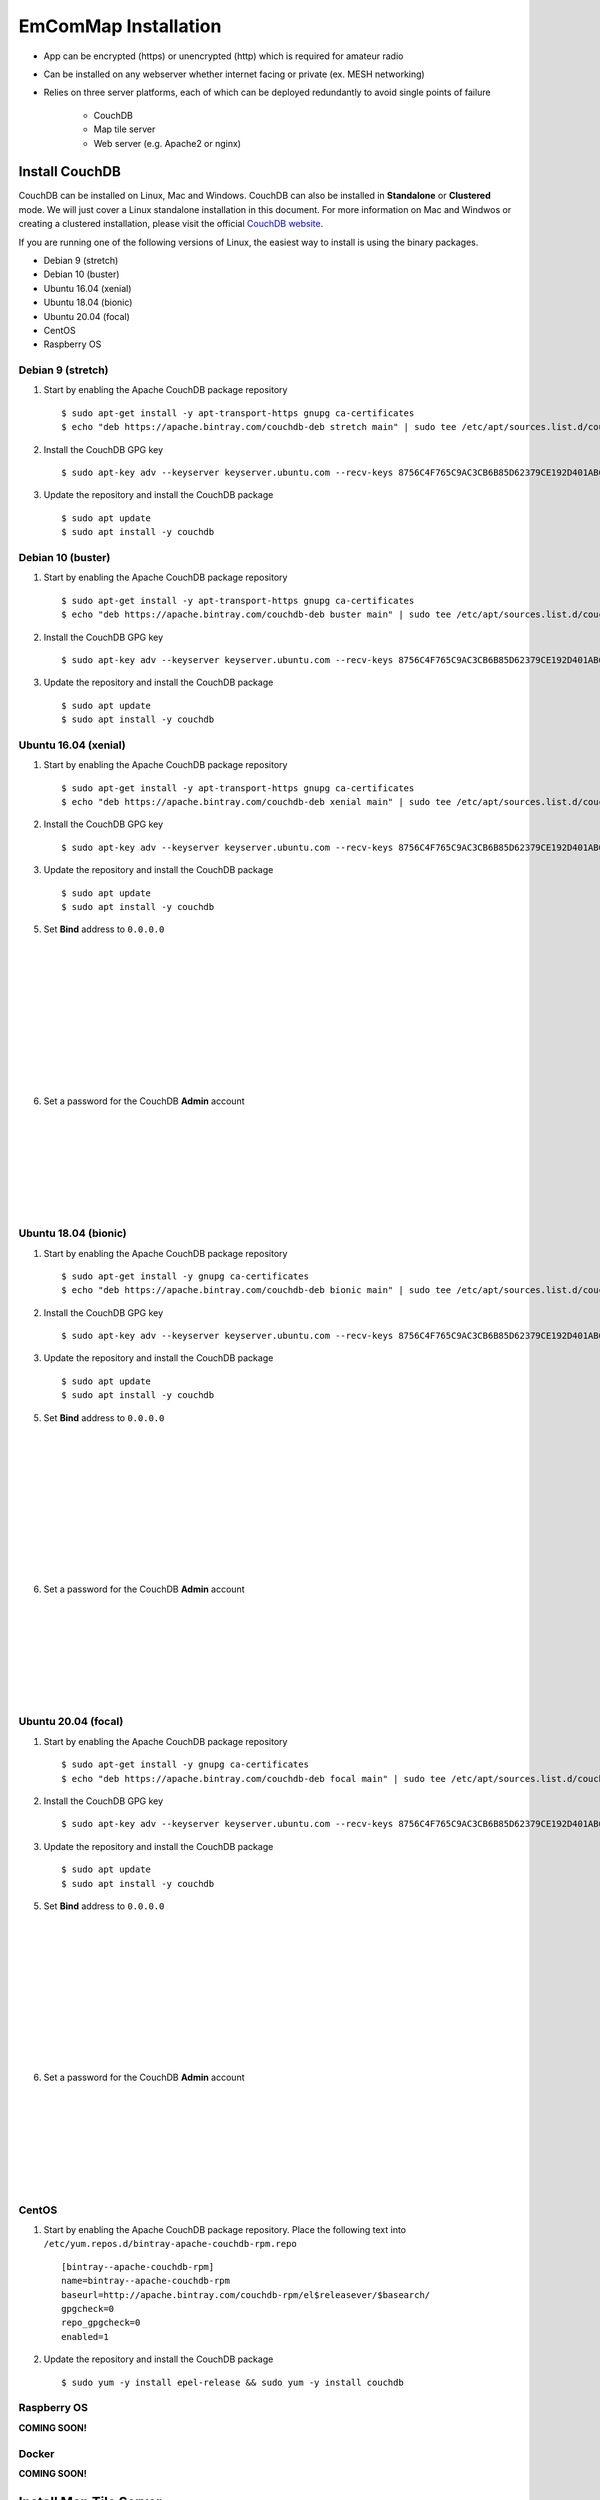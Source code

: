 =====================
EmComMap Installation
=====================

* App can be encrypted (https) or unencrypted (http) which is required for amateur radio
* Can be installed on any webserver whether internet facing or private (ex. MESH networking)
* Relies on three server platforms, each of which can be deployed redundantly to avoid single points of failure

    - CouchDB
    - Map tile server
    - Web server (e.g. Apache2 or nginx)


Install CouchDB
---------------

CouchDB can be installed on Linux, Mac and Windows. CouchDB can also be installed in **Standalone** or **Clustered** mode. We will just cover a Linux standalone installation in this document. For more information on Mac and Windwos or creating a clustered installation, please visit the official `CouchDB website <https://couchdb.apache.org>`_.

If you are running one of the following versions of Linux, the easiest way to install is using the binary packages.

* Debian 9 (stretch)
* Debian 10 (buster)
* Ubuntu 16.04 (xenial)
* Ubuntu 18.04 (bionic)
* Ubuntu 20.04 (focal)
* CentOS
* Raspberry OS

Debian 9 (stretch)
++++++++++++++++++

1. Start by enabling the Apache CouchDB package repository ::

    $ sudo apt-get install -y apt-transport-https gnupg ca-certificates
    $ echo "deb https://apache.bintray.com/couchdb-deb stretch main" | sudo tee /etc/apt/sources.list.d/couchdb.list
    
2. Install the CouchDB GPG key ::

    $ sudo apt-key adv --keyserver keyserver.ubuntu.com --recv-keys 8756C4F765C9AC3CB6B85D62379CE192D401AB61
    
3. Update the repository and install the CouchDB package ::

    $ sudo apt update
    $ sudo apt install -y couchdb

Debian 10 (buster)
++++++++++++++++++

1. Start by enabling the Apache CouchDB package repository ::

    $ sudo apt-get install -y apt-transport-https gnupg ca-certificates
    $ echo "deb https://apache.bintray.com/couchdb-deb buster main" | sudo tee /etc/apt/sources.list.d/couchdb.list
    
2. Install the CouchDB GPG key ::

    $ sudo apt-key adv --keyserver keyserver.ubuntu.com --recv-keys 8756C4F765C9AC3CB6B85D62379CE192D401AB61
    
3. Update the repository and install the CouchDB package ::

    $ sudo apt update
    $ sudo apt install -y couchdb

Ubuntu 16.04 (xenial)
+++++++++++++++++++++

1. Start by enabling the Apache CouchDB package repository ::

    $ sudo apt-get install -y apt-transport-https gnupg ca-certificates
    $ echo "deb https://apache.bintray.com/couchdb-deb xenial main" | sudo tee /etc/apt/sources.list.d/couchdb.list
    
2. Install the CouchDB GPG key ::

    $ sudo apt-key adv --keyserver keyserver.ubuntu.com --recv-keys 8756C4F765C9AC3CB6B85D62379CE192D401AB61
    
3. Update the repository and install the CouchDB package ::

    $ sudo apt update
    $ sudo apt install -y couchdb
    
.. image:: _images/ubuntu-couchdb-install-1.png
    :alt: Ubuntu CouchDB Standalone
    :width: 480
    :align: right
    
 4. When prompted, configure CouchDB for **Standalone** operation.
 
 |
 |
 |
 |
 |
 |
 |
 |
 |
 |
 
.. image:: _images/ubuntu-couchdb-install-2.png
    :alt: Ubuntu CouchDB Bind Address
    :width: 480
    :align: right
    
5. Set **Bind** address to ``0.0.0.0``

 |
 |
 |
 |
 |
 |
 |
 |
 |
 |
 
.. image:: _images/ubuntu-couchdb-install-3.png
    :alt: Ubuntu CouchDB Admin Password
    :width: 480
    :align: right
    
6. Set a password for the CouchDB **Admin** account

 |
 |
 |
 |
 |
 |
 |
 
Ubuntu 18.04 (bionic)
+++++++++++++++++++++

1. Start by enabling the Apache CouchDB package repository ::

    $ sudo apt-get install -y gnupg ca-certificates
    $ echo "deb https://apache.bintray.com/couchdb-deb bionic main" | sudo tee /etc/apt/sources.list.d/couchdb.list
    
2. Install the CouchDB GPG key ::

    $ sudo apt-key adv --keyserver keyserver.ubuntu.com --recv-keys 8756C4F765C9AC3CB6B85D62379CE192D401AB61
    
3. Update the repository and install the CouchDB package ::

    $ sudo apt update
    $ sudo apt install -y couchdb
    
.. image:: _images/ubuntu-couchdb-install-1.png
    :alt: Ubuntu CouchDB Standalone
    :width: 480
    :align: right
    
 4. When prompted, configure CouchDB for **Standalone** operation.
 
 |
 |
 |
 |
 |
 |
 |
 |
 |
 |
 
.. image:: _images/ubuntu-couchdb-install-2.png
    :alt: Ubuntu CouchDB Bind Address
    :width: 480
    :align: right
    
5. Set **Bind** address to ``0.0.0.0``

 |
 |
 |
 |
 |
 |
 |
 |
 |
 |
 
.. image:: _images/ubuntu-couchdb-install-3.png
    :alt: Ubuntu CouchDB Admin Password
    :width: 480
    :align: right
    
6. Set a password for the CouchDB **Admin** account

 |
 |
 |
 |
 |
 |
 |
 
Ubuntu 20.04 (focal)
++++++++++++++++++++

1. Start by enabling the Apache CouchDB package repository ::

    $ sudo apt-get install -y gnupg ca-certificates
    $ echo "deb https://apache.bintray.com/couchdb-deb focal main" | sudo tee /etc/apt/sources.list.d/couchdb.list
    
2. Install the CouchDB GPG key ::

    $ sudo apt-key adv --keyserver keyserver.ubuntu.com --recv-keys 8756C4F765C9AC3CB6B85D62379CE192D401AB61
    
3. Update the repository and install the CouchDB package ::

    $ sudo apt update
    $ sudo apt install -y couchdb
    
.. image:: _images/ubuntu-couchdb-install-1.png
    :alt: Ubuntu CouchDB Standalone
    :width: 480
    :align: right
    
 4. When prompted, configure CouchDB for **Standalone** operation.
 
 |
 |
 |
 |
 |
 |
 |
 |
 |
 |
 
.. image:: _images/ubuntu-couchdb-install-2.png
    :alt: Ubuntu CouchDB Bind Address
    :width: 480
    :align: right
    
5. Set **Bind** address to ``0.0.0.0``

 |
 |
 |
 |
 |
 |
 |
 |
 |
 |
 
.. image:: _images/ubuntu-couchdb-install-3.png
    :alt: Ubuntu CouchDB Admin Password
    :width: 480
    :align: right
    
6. Set a password for the CouchDB **Admin** account

 |
 |
 |
 |
 |
 |
 |
 
CentOS
++++++

1. Start by enabling the Apache CouchDB package repository. Place the following text into ``/etc/yum.repos.d/bintray-apache-couchdb-rpm.repo`` ::

        [bintray--apache-couchdb-rpm]
        name=bintray--apache-couchdb-rpm
        baseurl=http://apache.bintray.com/couchdb-rpm/el$releasever/$basearch/
        gpgcheck=0
        repo_gpgcheck=0
        enabled=1
    
2. Update the repository and install the CouchDB package ::

       $ sudo yum -y install epel-release && sudo yum -y install couchdb

Raspberry OS
++++++++++++

**COMING SOON!**

Docker
++++++

**COMING SOON!**

Install Map Tile Server
-----------------------

**Docker is required to install the map tile server**

Maps are powered by OpenStreeMap data. They are ready to use and not need to render the tiles after download.

1. Install Docker with the following command ::

    $ curl -sSL https://get.docker.com/ | sh
    
2. Make a directory to store your map tile file and then change directory to it ::

    $ mkdir openmaptiles       (or whatever you want to name the directory)
    $ cd openmaptiles
    
3. Launch a Docker container with the following command. It will download the OpenMapTiles-Server container image from the Docker Hub and launch the OpenMapTiles-Server container in **detached** mode and will restart the container when system is rebooted for any reason. Detached mode allows the program to launch without leaving a terminal window open. ::

    $ docker run -dit --name <disiredservername> -v $(pwd):/data -p 8080:80 --restart always klokantech/openmaptiles-server

.. warning:: The Docker OpenMapTiles container **MUST** be run from the directory you created above.

|

.. image:: _images/OpenMapTiles_Configure_1.png
    :alt: OpenMapTiles Setup Screen
    :align: right

4. Open a web browser and navigate to **http://<hostname or IP>:8080/** and click **START**

|
|
|
|
|
|
|
|
|

.. image:: _images/OpenMapTiles_Configure_2.png
    :alt: OpenMapTiles Setup Screen
    :align: right

5. Select the region that you want to install the tiles for and then click **CONTINUE**.  Most regions will require you to setup a free account on the `OpenMapTiles website <https://openmaptiles.org>`_

|
|
|
|
|
|
|

.. image:: _images/OpenMapTiles_Configure_3.png
    :alt: OpenMapTiles Setup Screen
    :align: right
    
6. Uncheck all but **Klokantech Basic** and click **CONTINUE**

|
|
|
|
|
|
|
|
|
|
|
|
|
|
|
|
|
|

.. image:: _images/OpenMapTiles_Configure_6.png
    :alt: OpenMapTiles Setup Screen
    :align: right
    
7. Click **Click here to get the download key**. You will be taken to the OpenMapTiles site. It will walk you through signing up for a free account if you don't already have one and then provide you with a **DOWNLOAD KEY**. Copy and paste it into the form and click **START DOWNLOAD**.

8. Once the download has completed, click **OPEN SERVER**.

Install Web Server
------------------

You can run whichever webserver you like but we will be using Apache2 for this example.

Ubuntu/Debian
+++++++++++++

1. Run the following command to install **Apache2** ::

    $ sudo apt install -y httpd

2. Change directory to ``/var/www/html`` and download EmComMap ::

    $ cd /var/www/html
    $ sudo git clone https://github.com/DanRuderman/EmComMap.git

3. Restart the Apache2 webserver ::

    $ sudo apache2ctl restart

CentOS
++++++

1. Run the following commands to update the **httpd** package index and install **httpd** (Apache2) ::

    $ sudo yum update httpd
    $ sudo yum install httpd

2. Start your web server. Apache does not start automatically on CentOS once the installation completes. ::
    
    $ sudo systemctl start httpd
    
3. Confirm Apache is running ::
    
    $ sudo systemctl status httpd
    
4. Change directory to ``/var/www/html`` and download EmComMap ::

    $ cd /var/www/html
    $ sudo git clone https://github.com/DanRuderman/EmComMap.git

5. Restart the Apache2 webserver ::

    $ sudo apache2ctl restart

Raspberry OS
++++++++++++

1. Update the available packages ::

    $ sudo apt update
    
2. Install the **Apache2** package ::

    $ sudo apt install apache2 -y

.. image:: _images/apache-works.png
    :alt: Apache Test Page
    :align: right
    
3. Test the install by opening a web browser and going to

``http://<hostname or IP>``

    You should see this page.
|
|
|
|
|
|
|

4. Change directory to ``/var/www/html`` and download EmComMap ::

    $ cd /var/www/html
    $ sudo git clone https://github.com/DanRuderman/EmComMap.git

5. Restart the Apache2 webserver ::

    $ sudo apache2ctl restart

Docker
++++++

**COMING SOON!**

CouchDB Configuration
---------------------

1. Open a web browser and go to ``http://<address or IP>:5984/_utils/``

.. image:: _images/couchdb-configure-1.png
    :alt: CouchDB Fauxton Login Screen
    :width: 480
    :align: right
    
2. Login to the Fauxton CouchDB web administration console using the account **admin** and the password you set during install.

|
|
|
|
|

3. On the left side click on the **Configure** link (gear icon)

.. image:: _images/couchdb-configure-2.png
    :alt: CouchDB Configure Screen
    :width: 480
    :align: right

4. Click on **CORS** and click **Enable**

|
|
|
|
|
|
|
|
|
|

.. image:: _images/couchdb-configure-3.png
    :alt: CouchDB CORS All Domains
    :width: 480
    :align: right

5. Click **All Domains**

|
|
|
|
|
|
|
|
|
|
|

.. image:: _images/couchdb-configure-4.png
    :alt: CouchDB CORS All Domains
    :width: 480
    :align: right

6. Click **Main Config** then scroll down to the **CORS** section

7. In the **CORS** section, click on the **Value** to the right of **Headers** to edit that entry

8. To the end of that entry, add ``, x-csrf-token`` and click the green check mark to save


.. image:: _images/couchdb-configure-verifyinstall.png
    :alt: CouchDB Verify Installation
    :width: 480
    :align: right
    
9. Verify CouchDB installation by clicking on the **Verify** menu icon on the left and then click **Verify Installation**

|
|
|
|
|
|

Create Databases
++++++++++++++++

.. image:: _images/couchdb-configure-5.png
    :alt: CouchDB Create Database
    :width: 480
    :align: right
    
10. Click on the **Databases** menu icon on the left then click on **Create Database** on the top-left of the page

11. Enter ``emcommap`` for **Database Name**

12. Select **Non-partitioned**

13. Click **Create**

14. Create another database using the same options called ``emcommap_attachments``

|

15. Open the **emcommap** database by clicking on it.

.. image:: _images/couchdb-configure-databasepermissions.png
    :alt: CouchDB Database Permissions
    :width: 480
    :align: right
    
16. Click on **Permissions** on the left

17. Under **Roles**, type ``users`` into the box and click **Add Role**

18. Now add the role **users** to the **emcommap_attachments** database

Create Users
++++++++++++

19. Click on the **_users** database to open

20. Click on the green **Create Document** button on the top-right of the page
    
21. Paste in the following inbetween the ``{}`` overwriting what is already in the document ::

    "_id": "org.couchdb.user:username",  
    "name": "name_of_user",  
    "type": "user",  
    "roles": [],  
    "password": "plaintext_password"  

.. image:: _images/couchdb-configure-createusers.png
    :alt: CouchDB Create Users
    :width: 480
    :align: center
    
22. Change ``username`` to the desired username of the user

23. Change ``name_of_user`` to the desired username of the user **THESE MUST MATCH**

24. Within the ``[]`` next to **roles**, type ``"users"``

25. Change ``plaintext_password`` to the desired password of the user

26. Click **Create Document**

Repeat these steps for all desired users.

EmComMap Configuration
----------------------

1. Open the file ``/var/www/html/EmComMap/html/config.js`` in a text editor ::

    $ sudo vim /var/www/html/EmComMap/html/config.js
    
2. Towards the top of the file you will see these lines ::

    const RUN_LOCATION = "local";

    if(RUN_LOCATION == "my-install") {
        var TILE_SERVER = 'http://<host>:8080/styles/klokantech-basic/{z}/{x}/{y}.png';
        var TILE_SERVER_OPTS = {
        maxZoom: 18,
        attribution: 'Map data &copy; <a href="https://www.openstreetmap.org/">OpenStreetMap</a> contributors, ' +
            '<a href="https://creativecommons.org/licenses/by-sa/2.0/">CC-BY-SA</a>, ' +
            'Server courtesy of <a href="https://openmaptiles.com/">OpenMapTiles</a>'
        };
        var DEFAULT_DB_HOST = '<host>';
        
3. Change the **RUN_LOCATION** string to ``my-install`` instead of ``local``

4. Change both instances of ``<host>`` to the hostname or IP of your EmComMap server.

.. note:: If you have the CouchDB server on a different computer, then you will need to use that computer's address for **DEFAULT_DB_HOST**.

.. note:: If your deployment is for testing only set the value of **TEST_MODE** to ``true`` in ``config.js``. This will put the text **TESTING** in bold red font at the top of the application and precede all messages with **TESTING:**. The purpose is to ensure that test traffic is not mistaken for a real-world emergency.



